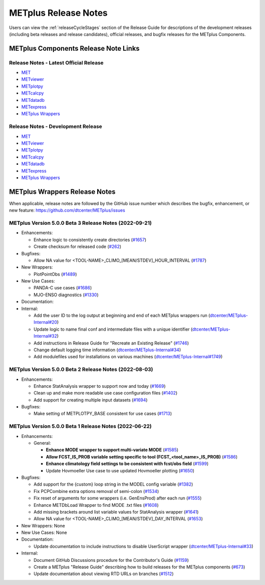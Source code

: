 METplus Release Notes
=====================

Users can view the :ref:`releaseCycleStages` section of
the Release Guide for descriptions of the development releases (including
beta releases and release candidates), official releases, and bugfix
releases for the METplus Components.

METplus Components Release Note Links
-------------------------------------

Release Notes - Latest Official Release
^^^^^^^^^^^^^^^^^^^^^^^^^^^^^^^^^^^^^^^

* `MET <https://met.readthedocs.io/en/latest/Users_Guide/release-notes.html>`__
* `METviewer <https://metviewer.readthedocs.io/en/latest/Users_Guide/release-notes.html>`__
* `METplotpy <https://metplotpy.readthedocs.io/en/latest/Users_Guide/release-notes.html>`__
* `METcalcpy <https://metcalcpy.readthedocs.io/en/latest/Users_Guide/release-notes.html>`__
* `METdatadb <https://metdatadb.readthedocs.io/en/latest/Users_Guide/release-notes.html>`__
* `METexpress <https://github.com/dtcenter/METexpress/releases>`__
* `METplus Wrappers <https://metplus.readthedocs.io/en/latest/Users_Guide/release-notes.html>`__

Release Notes - Development Release
^^^^^^^^^^^^^^^^^^^^^^^^^^^^^^^^^^^

* `MET <https://met.readthedocs.io/en/develop/Users_Guide/release-notes.html>`__
* `METviewer <https://metviewer.readthedocs.io/en/develop/Users_Guide/release-notes.html>`__
* `METplotpy <https://metplotpy.readthedocs.io/en/develop/Users_Guide/release-notes.html>`__
* `METcalcpy <https://metcalcpy.readthedocs.io/en/develop/Users_Guide/release-notes.html>`__
* `METdatadb <https://metdatadb.readthedocs.io/en/develop/Users_Guide/release-notes.html>`__
* `METexpress <https://github.com/dtcenter/METexpress/releases>`__
* `METplus Wrappers <https://metplus.readthedocs.io/en/develop/Users_Guide/release-notes.html>`__

METplus Wrappers Release Notes
------------------------------

When applicable, release notes are followed by the GitHub issue number which
describes the bugfix, enhancement, or new feature:
https://github.com/dtcenter/METplus/issues


METplus Version 5.0.0 Beta 3 Release Notes (2022-09-21)
^^^^^^^^^^^^^^^^^^^^^^^^^^^^^^^^^^^^^^^^^^^^^^^^^^^^^^^


* Enhancements:

  * Enhance logic to consistently create directories (`#1657 <https://github.com/dtcenter/METplus/issues/1657>`_)
  * Create checksum for released code (`#262 <https://github.com/dtcenter/METplus/issues/262>`_)

* Bugfixes:

  * Allow NA value for <TOOL-NAME>_CLIMO_[MEAN/STDEV]_HOUR_INTERVAL (`#1787 <https://github.com/dtcenter/METplus/issues/1787>`_)

* New Wrappers: 

  * PlotPointObs (`#1489 <https://github.com/dtcenter/METplus/issues/1489>`_)

* New Use Cases: 

  * PANDA-C use cases  (`#1686 <https://github.com/dtcenter/METplus/issues/1686>`_)
  * MJO-ENSO diagnostics (`#1330 <https://github.com/dtcenter/METplus/issues/1330>`_)


* Documentation:


* Internal:

  * Add the user ID to the log output at beginning and end of each METplus wrappers run (`dtcenter/METplus-Internal#20 <https://github.com/dtcenter/METplus-Internal/issues/20>`_)
  * Update logic to name final conf and intermediate files with a unique identifier (`dtcenter/METplus-Internal#32 <https://github.com/dtcenter/METplus-Internal/issues/32>`_)
  * Add instructions in Release Guide for "Recreate an Existing Release" (`#1746 <https://github.com/dtcenter/METplus-Internal/issues/1746>`_)
  * Change default logging time information (`dtcenter/METplus-Internal#34 <https://github.com/dtcenter/METplus-Internal/issues/34>`_)
  * Add modulefiles used for installations on various machines (`dtcenter/METplus-Internal#1749 <https://github.com/dtcenter/METplus-Internal/issues/1749>`_)



METplus Version 5.0.0 Beta 2 Release Notes (2022-08-03)
^^^^^^^^^^^^^^^^^^^^^^^^^^^^^^^^^^^^^^^^^^^^^^^^^^^^^^^

* Enhancements:

  * Enhance StatAnalysis wrapper to support now and today (`#1669 <https://github.com/dtcenter/METplus/issues/1669>`_)

  * Clean up and make more readable use case configuration files (`#1402 <https://github.com/dtcenter/METplus/issues/1402>`_)

  * Add support for creating multiple input datasets (`#1694 <https://github.com/dtcenter/METplus/issues/1694>`_)

* Bugfixes:

  * Make setting of METPLOTPY_BASE consistent for use cases (`#1713 <https://github.com/dtcenter/METplus/issues/1713>`_)


METplus Version 5.0.0 Beta 1 Release Notes (2022-06-22)
^^^^^^^^^^^^^^^^^^^^^^^^^^^^^^^^^^^^^^^^^^^^^^^^^^^^^^^

* Enhancements:

  * General:

    * **Enhance MODE wrapper to support multi-variate MODE** (`#1585 <https://github.com/dtcenter/METplus/issues/1585>`_)
    * **Allow FCST_IS_PROB variable setting specific to tool (FCST_<tool_name>_IS_PROB)** (`#1586 <https://github.com/dtcenter/METplus/issues/1586>`_)
    * **Enhance climatology field settings to be consistent with fcst/obs field** (`#1599 <https://github.com/dtcenter/METplus/issues/1599>`_)
    * Update Hovmoeller Use case to use updated Hovmoeller plotting (`#1650 <https://github.com/dtcenter/METplus/issues/1650>`_)

* Bugfixes:

  *  Add support for the {custom} loop string in the MODEL config variable (`#1382 <https://github.com/dtcenter/METplus/issues/1382>`_)
  *  Fix PCPCombine extra options removal of semi-colon (`#1534 <https://github.com/dtcenter/METplus/issues/1534>`_)
  *  Fix reset of arguments for some wrappers (i.e. GenEnsProd) after each run (`#1555 <https://github.com/dtcenter/METplus/issues/1555>`_)
  *  Enhance METDbLoad Wrapper to find MODE .txt files (`#1608 <https://github.com/dtcenter/METplus/issues/1608>`_)
  *  Add missing brackets around list variable values for StatAnalysis wrapper (`#1641 <https://github.com/dtcenter/METplus/issues/1641>`_)
  *  Allow NA value for <TOOL-NAME>_CLIMO_[MEAN/STDEV]_DAY_INTERVAL (`#1653 <https://github.com/dtcenter/METplus/issues/1653>`_)

* New Wrappers: None

* New Use Cases: None

* Documentation:

  * Update documentation to include instructions to disable UserScript wrapper (`dtcenter/METplus-Internal#33 <https://github.com/dtcenter/METplus-Internal/issues/33>`_)

* Internal:

  * Document GitHub Discussions procedure for the Contributor's Guide (`#1159 <https://github.com/dtcenter/METplus/issues/1159>`_)
  * Create a METplus "Release Guide" describing how to build releases for the METplus components (`#673 <https://github.com/dtcenter/METplus/issues/673>`_)
  * Update documentation about viewing RTD URLs on branches (`#1512 <https://github.com/dtcenter/METplus/issues/1512>`_)
